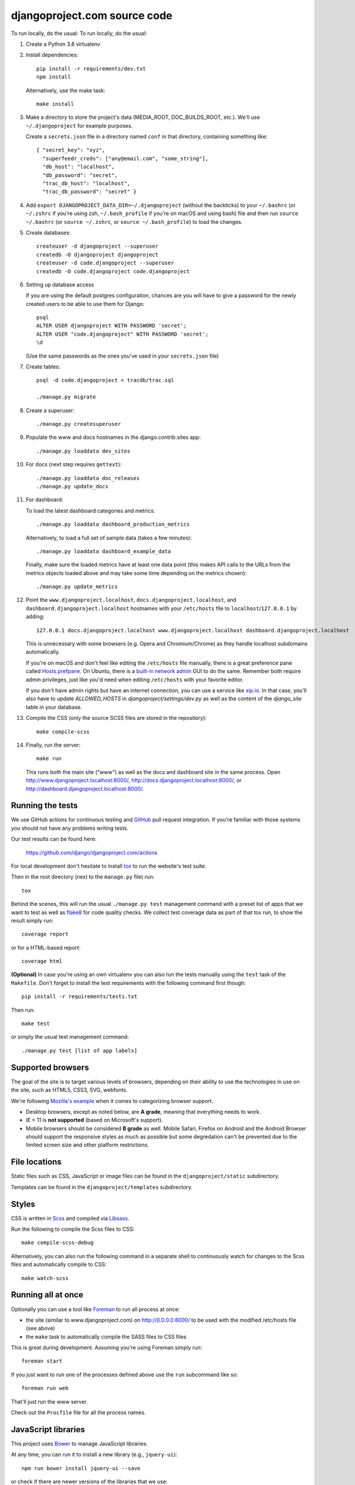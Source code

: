 djangoproject.com source code
=============================

.. image:: https://github.com/django/djangoproject.com/workflows/Tests/badge.svg?branch=main
    :target: https://github.com/django/djangoproject.com/actions

.. image:: https://coveralls.io/repos/django/djangoproject.com/badge.svg?branch=main
    :target: https://coveralls.io/r/django/djangoproject.com?branch=main

To run locally, do the usual:
To run locally, do the usual:

#. Create a Python 3.8 virtualenv

#. Install dependencies::

    pip install -r requirements/dev.txt
    npm install

   Alternatively, use the make task::

    make install

#. Make a directory to store the project's data (MEDIA_ROOT, DOC_BUILDS_ROOT,
   etc.). We'll use ``~/.djangoproject`` for example purposes.

   Create a ``secrets.json`` file in a directory named ``conf`` in that directory,
   containing something like::

    { "secret_key": "xyz",
      "superfeedr_creds": ["any@email.com", "some_string"],
      "db_host": "localhost",
      "db_password": "secret",
      "trac_db_host": "localhost",
      "trac_db_password": "secret" }

#. Add ``export DJANGOPROJECT_DATA_DIR=~/.djangoproject`` (without the backticks)
   to your ``~/.bashrc`` (or ``~/.zshrc`` if you're using zsh, ``~/.bash_profile`` if
   you're on macOS and using bash) file and then run ``source ~/.bashrc`` (or
   ``source ~/.zshrc``, or ``source ~/.bash_profile``) to load the changes.

#. Create databases::

    createuser -d djangoproject --superuser
    createdb -O djangoproject djangoproject
    createuser -d code.djangoproject --superuser
    createdb -O code.djangoproject code.djangoproject

#. Setting up database access

   If you are using the default postgres configuration, chances are you will
   have to give a password for the newly created users to be able to
   use them for Django::

     psql
     ALTER USER djangoproject WITH PASSWORD 'secret';
     ALTER USER "code.djangoproject" WITH PASSWORD 'secret';
     \d

   (Use the same passwords as the ones you've used in your ``secrets.json`` file)

#. Create tables::

    psql -d code.djangoproject < tracdb/trac.sql

    ./manage.py migrate

#. Create a superuser::

   ./manage.py createsuperuser

#. Populate the www and docs hostnames in the django.contrib.sites app::

    ./manage.py loaddata dev_sites

#. For docs (next step requires ``gettext``)::

    ./manage.py loaddata doc_releases
    ./manage.py update_docs

#. For dashboard::

   To load the latest dashboard categories and metrics::

    ./manage.py loaddata dashboard_production_metrics

   Alternatively, to load a full set of sample data (takes a few minutes)::

    ./manage.py loaddata dashboard_example_data

   Finally, make sure the loaded metrics have at least one data point (this
   makes API calls to the URLs from the metrics objects loaded above and may
   take some time depending on the metrics chosen)::

    ./manage.py update_metrics

#. Point the ``www.djangoproject.localhost``, ``docs.djangoproject.localhost``,
   and ``dashboard.djangoproject.localhost`` hostnames with your ``/etc/hosts``
   file to ``localhost``/``127.0.0.1`` by adding::

     127.0.0.1 docs.djangoproject.localhost www.djangoproject.localhost dashboard.djangoproject.localhost

   This is unnecessary with some browsers (e.g. Opera and Chromium/Chrome) as
   they handle localhost subdomains automatically.

   If you're on macOS and don't feel like editing the ``/etc/hosts`` file
   manually, there is a great preference pane called `Hosts.prefpane`_. On
   Ubuntu, there is a `built-in network admin`_ GUI to do the same. Remember
   both require admin privileges, just like you'd need when editing
   ``/etc/hosts`` with your favorite editor.

   If you don't have admin rights but have an internet connection, you can use a
   service like `xip.io <http://xip.io>`_. In that case, you'll also have to
   update `ALLOWED_HOSTS` in `djangoproject/settings/dev.py` as well as the
   content of the `django_site` table in your database.

   .. _`Hosts.prefpane`: https://github.com/specialunderwear/Hosts.prefpane
   .. _`built-in network admin`: https://help.ubuntu.com/community/NetworkAdmin

#. Compile the CSS (only the source SCSS files are stored in the repository)::

    make compile-scss

#. Finally, run the server::

    make run

   This runs both the main site ("www") as well as the
   docs and dashboard site in the same process.
   Open http://www.djangoproject.localhost:8000/,
   http://docs.djangoproject.localhost:8000/,
   or http://dashboard.djangoproject.localhost:8000/.

Running the tests
-----------------

We use GitHub actions for continuous testing and
`GitHub <https://github.com/>`_ pull request integration. If you're familiar
with those systems you should not have any problems writing tests.

Our test results can be found here:

    https://github.com/django/djangoproject.com/actions

For local development don't hesitate to install
`tox <https://tox.readthedocs.io/>`_ to run the website's test suite.

Then in the root directory (next to the ``manage.py`` file) run::

    tox

Behind the scenes, this will run the usual ``./manage.py test`` management
command with a preset list of apps that we want to test as well as
`flake8 <https://flake8.readthedocs.io/>`_ for code quality checks. We
collect test coverage data as part of that tox run, to show the result
simply run::

    coverage report

or for a HTML-based report::

    coverage html

**(Optional)** In case you're using an own virtualenv you can also run the
tests manually using the ``test`` task of the ``Makefile``. Don't forget to
install the test requirements with the following command first though::

    pip install -r requirements/tests.txt

Then run::

    make test

or simply the usual test management command::

    ./manage.py test [list of app labels]

Supported browsers
------------------

The goal of the site is to target various levels of browsers, depending on
their ability to use the technologies in use on the site, such as HTML5, CSS3,
SVG, webfonts.

We're following `Mozilla's example <https://wiki.mozilla.org/Support/Browser_Support>`_
when it comes to categorizing browser support.

- Desktop browsers, except as noted below, are **A grade**, meaning that
  everything needs to work.

- IE < 11 is **not supported** (based on Microsoft's support).

- Mobile browsers should be considered **B grade** as well.
  Mobile Safari, Firefox on Android and the Android Browser should support
  the responsive styles as much as possible but some degredation can't be
  prevented due to the limited screen size and other platform restrictions.

File locations
--------------

Static files such as CSS, JavaScript or image files can be found in the
``djangoproject/static`` subdirectory.

Templates can be found in the ``djangoproject/templates`` subdirectory.

Styles
------

CSS is written in `Scss <http://sass-lang.com/>`_ and compiled via
`Libsass <http://libsass.org/>`_.

Run the following to compile the Scss files to CSS::

    make compile-scss-debug

Alternatively, you can also run the following command in a separate shell
to continuously watch for changes to the Scss files and automatically compile
to CSS::

    make watch-scss

Running all at once
-------------------

Optionally you can use a tool like `Foreman <https://github.com/ddollar/foreman>`_
to run all process at once:

- the site (similar to www.djangoproject.com) on http://0.0.0.0:8000/ to be used
  with the modified /etc/hosts file (see above)
- the ``make`` task to automatically compile the SASS files to CSS files

This is great during development. Assuming you're using Foreman simply run::

    foreman start

If you just want to run one of the processes defined above use the
``run`` subcommand like so::

    foreman run web

That'll just run the www server.

Check out the ``Procfile`` file for all the process names.

JavaScript libraries
--------------------

This project uses `Bower <https://bower.io/>`_ to manage JavaScript libraries.

At any time, you can run it to install a new library (e.g., ``jquery-ui``)::

    npm run bower install jquery-ui --save

or check if there are newer versions of the libraries that we use::

    npm run bower ls

If you need to update an existing library, the easiest way is to change the
version requirement in ``bower.json`` and then to run
``npm run bower install`` again.

We commit the libraries to the repository, so if you add, update, or remove a
library from ``bower.json``, you will need to commit the changes in
``djangoproject/static`` too.

Documentation search
--------------------

When running ``./manage.py update_docs`` to build all documents it will also
automatically index every document it builds in the search engine as well.
In case you've already built the documents and would like to reindex the
search index run the command::

    ./manage.py update_index

This is also the right command to run when you work on the search feature
itself. You can pass the ``-d`` option to try to drop the search index
first before indexing all the documents.

Updating metrics from production
--------------------------------

The business logic for dashboard metrics is edited via the admin interface and
contained in the models in the ``dashboard`` app (other than ``Dataum``, which
contains the data itself). From time to time, those metrics should be extracted
from a copy of the production database and saved to the
``dashboard/fixtures/dashboard_production_metrics.json`` file.

To update this file, run::

    ./manage.py dumpdata dashboard --exclude dashboard.Datum --indent=4 > dashboard_production_metrics.json

Translation
-----------

We're using Transifex to help manage the translation process. The
``requirements/dev.txt`` file will install the Transifex client.

Before using the command-line Transifex client, create ``~/.transifexrc``
according to the instructions at
https://docs.transifex.com/client/client-configuration. You'll need to be a
member of the Django team in the `Django
<https://www.transifex.com/django/>`_ organization at Transifex. For
information on how to join, please see the `Translations
<https://docs.djangoproject.com/en/dev/internals/contributing/localizing/#translations>`_
section of the documentation on contributing to and localizing Django.

Since this repo hosts three separate sites, our ``.po`` files are organized by
website domain. At the moment, we have:

* ``dashboard/locale/`` contains the translation files for
  https://dashboard.djangoproject.com
* ``docs/locale/`` contains the translation files for
  https://docs.djangoproject.com (only for the strings in this repository;
  translation of the documentation itself is handled elsewhere)
* ``locale/`` contains the translation files for https://www.djangoproject.com
  (including strings from all apps other than ``dashboard`` and ``docs``)

**Important:** To keep this working properly, note that any templates for the
``dashboard`` and ``docs`` apps **must** be placed in the
``<app name>/templates/docs/`` directory for their respective app, **not** in
the ``djangoproject/templates/`` directory.

Updating messages on Transifex
~~~~~~~~~~~~~~~~~~~~~~~~~~~~~~

When there are changes to the messages in the code or templates, a member of
the translations team will need to update Transifex as follows:

1. Regenerate the English (only) .po file::

    python manage.py makemessages -l en

   (Never update alternate language .po files using makemessages. We'll update
   the English file, upload it to Transifex, then later pull the .po files with
   translations down from Transifex.)

2. Push the updated source file to Transifex::

     tx push -s

3. Commit and push the changes to GitHub::

     git commit -m "Updated messages" locale/en/LC_MESSAGES/*
     git push

Updating translations from Transifex x 
~~~~~~~~~~~~~~~~~~~~~~~~~~~~~~~~~~~~

Anytime translations on Transifex have been updated, someone should update
our translation files as follows:

1. Review the translations in Transifex and add to the space-delimited
   ``LANGUAGES`` list in ``update-translations.sh`` any new languages that have
   reached 100% translation.

2. Pull the updated translation files::

    ./update-translations.sh

3. Use ``git diff`` to see if any translations have actually changed. If not,
   you can just revert the .po file changes and stop here.

4. Compile the messages::

    python manage.py compilemessages

5. Run the test suite one more time::

    python manage.py test

6. Commit and push the changes to GitHub::

    git commit -m "Updated translations" locale/*/LC_MESSAGES/*
    git push

Running Locally with Docker
~~~~~~~~~~~~~~~~~~~~~~~~~~~

1. Build the images::

    docker-compose build

2. Spin up the containers::

    docker-compose up

3. View the site at http://localhost:8000/

4. Run the tests::

    docker-compose exec web tox
    docker-compose exec web python manage.py test



